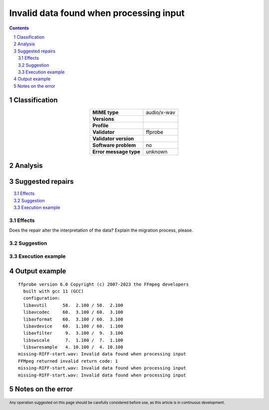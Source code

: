 ========================================
Invalid data found when processing input
========================================

.. footer:: Any operation suggested on this page should be carefully considered before use, as this article is in continuous development.

.. contents::
   :depth: 2

.. section-numbering::

--------------
Classification
--------------

.. list-table::
   :align: center

   * - **MIME type**
     - audio/x-wav
   * - **Versions**
     - 
   * - **Profile**
     - 
   * - **Validator**
     - ffprobe
   * - **Validator version**
     - 
   * - **Software problem**
     - no
   * - **Error message type**
     - unknown

--------
Analysis
--------


-----------------
Suggested repairs
-----------------
.. contents::
   :local:




Effects
~~~~~~~

Does the repair alter the interpretation of the data? Explain the migration process, please.

Suggestion
~~~~~~~~~~



Execution example
~~~~~~~~~~~~~~~~~
	

--------------
Output example
--------------
::

	ffprobe version 6.0 Copyright (c) 2007-2023 the FFmpeg developers
	  built with gcc 11 (GCC)
	  configuration: 
	  libavutil      58.  2.100 / 58.  2.100
	  libavcodec     60.  3.100 / 60.  3.100
	  libavformat    60.  3.100 / 60.  3.100
	  libavdevice    60.  1.100 / 60.  1.100
	  libavfilter     9.  3.100 /  9.  3.100
	  libswscale      7.  1.100 /  7.  1.100
	  libswresample   4. 10.100 /  4. 10.100
	missing-RIFF-start.wav: Invalid data found when processing input
	FFMpeg returned invalid return code: 1
	missing-RIFF-start.wav: Invalid data found when processing input
	missing-RIFF-start.wav: Invalid data found when processing input
	

------------------
Notes on the error
------------------
	


